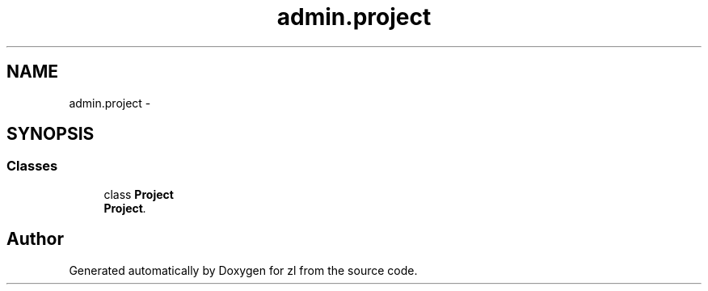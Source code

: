 .TH "admin.project" 3 "Wed Sep 10 2014" "Version 0.0.0" "zl" \" -*- nroff -*-
.ad l
.nh
.SH NAME
admin.project \- 
.SH SYNOPSIS
.br
.PP
.SS "Classes"

.in +1c
.ti -1c
.RI "class \fBProject\fP"
.br
.RI "\fI\fBProject\fP\&. \fP"
.in -1c
.SH "Author"
.PP 
Generated automatically by Doxygen for zl from the source code\&.
